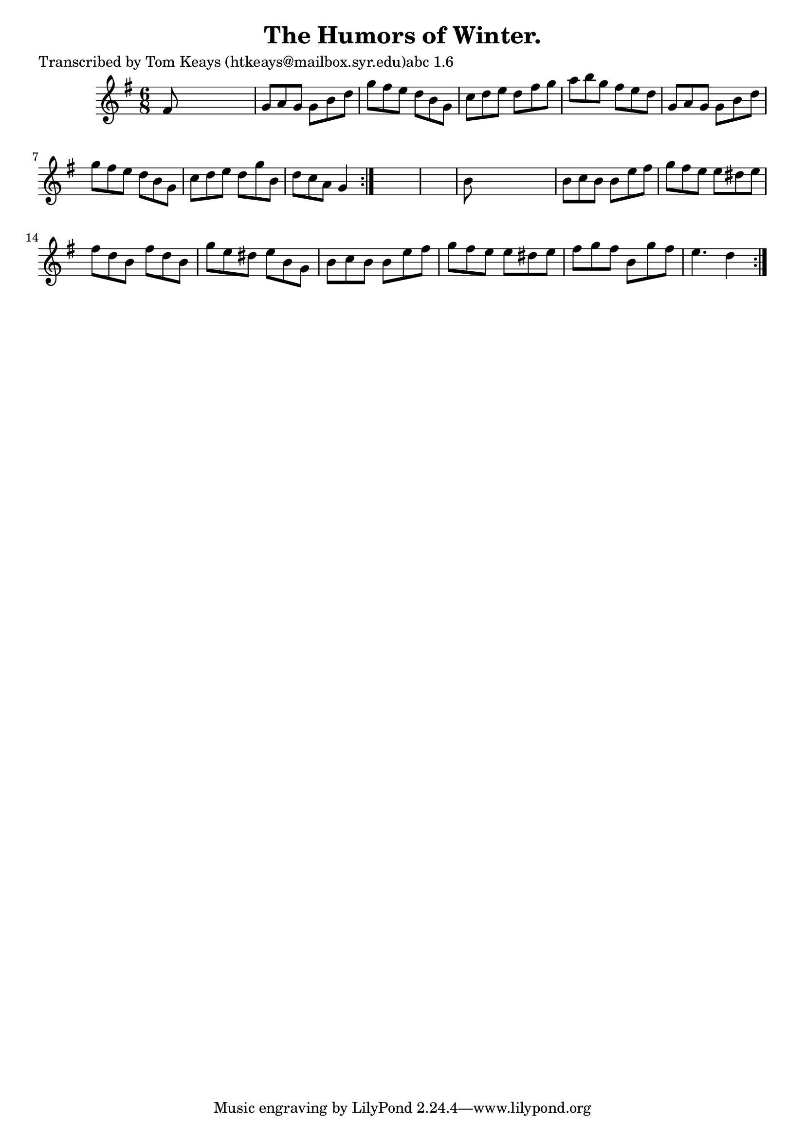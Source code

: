 
\version "2.16.2"
% automatically converted by musicxml2ly from xml/0922_tk.xml

%% additional definitions required by the score:
\language "english"


\header {
    poet = "Transcribed by Tom Keays (htkeays@mailbox.syr.edu)abc 1.6"
    encoder = "abc2xml version 63"
    encodingdate = "2015-01-25"
    title = "The Humors of Winter."
    }

\layout {
    \context { \Score
        autoBeaming = ##f
        }
    }
PartPOneVoiceOne =  \relative fs' {
    \repeat volta 2 {
        \repeat volta 2 {
            \key g \major \time 6/8 fs8 s8*5 | % 2
            g8 [ a8 g8 ] g8 [ b8 d8 ] | % 3
            g8 [ fs8 e8 ] d8 [ b8 g8 ] | % 4
            c8 [ d8 e8 ] d8 [ fs8 g8 ] | % 5
            a8 [ b8 g8 ] fs8 [ e8 d8 ] | % 6
            g,8 [ a8 g8 ] g8 [ b8 d8 ] | % 7
            g8 [ fs8 e8 ] d8 [ b8 g8 ] | % 8
            c8 [ d8 e8 ] d8 [ g8 b,8 ] | % 9
            d8 [ c8 a8 ] g4 }
        s8*7 | % 11
        b8 s8*5 | % 12
        b8 [ c8 b8 ] b8 [ e8 fs8 ] | % 13
        g8 [ fs8 e8 ] e8 [ ds8 e8 ] | % 14
        fs8 [ d8 b8 ] fs'8 [ d8 b8 ] | % 15
        g'8 [ e8 ds8 ] e8 [ b8 g8 ] | % 16
        b8 [ c8 b8 ] b8 [ e8 fs8 ] | % 17
        g8 [ fs8 e8 ] e8 [ ds8 e8 ] | % 18
        fs8 [ g8 fs8 ] b,8 [ g'8 fs8 ] | % 19
        e4. d4 }
    }


% The score definition
\score {
    <<
        \new Staff <<
            \context Staff << 
                \context Voice = "PartPOneVoiceOne" { \PartPOneVoiceOne }
                >>
            >>
        
        >>
    \layout {}
    % To create MIDI output, uncomment the following line:
    %  \midi {}
    }

